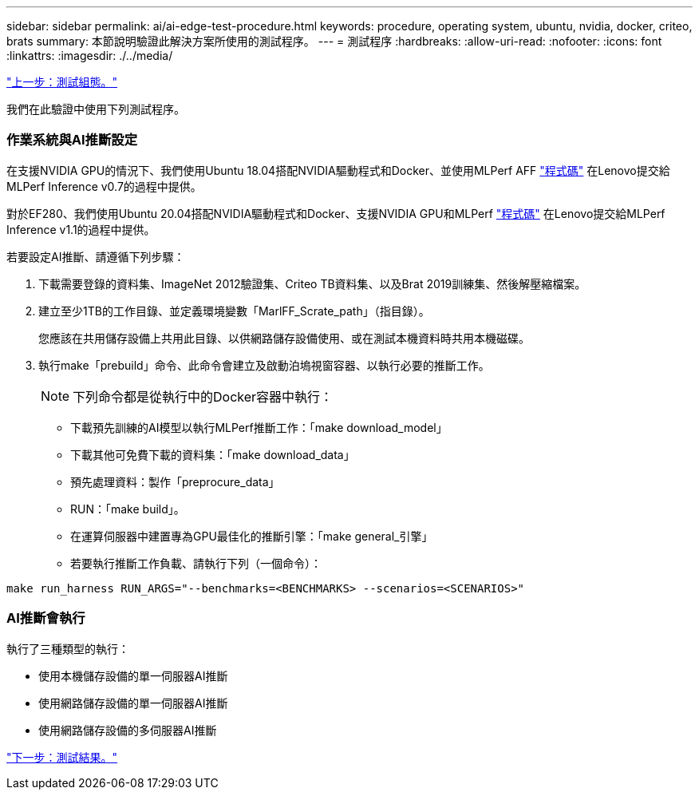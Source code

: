 ---
sidebar: sidebar 
permalink: ai/ai-edge-test-procedure.html 
keywords: procedure, operating system, ubuntu, nvidia, docker, criteo, brats 
summary: 本節說明驗證此解決方案所使用的測試程序。 
---
= 測試程序
:hardbreaks:
:allow-uri-read: 
:nofooter: 
:icons: font
:linkattrs: 
:imagesdir: ./../media/


link:ai-edge-test-configuration.html["上一步：測試組態。"]

我們在此驗證中使用下列測試程序。



=== 作業系統與AI推斷設定

在支援NVIDIA GPU的情況下、我們使用Ubuntu 18.04搭配NVIDIA驅動程式和Docker、並使用MLPerf AFF https://github.com/mlperf/inference_results_v0.7/tree/master/closed/Lenovo["程式碼"^] 在Lenovo提交給MLPerf Inference v0.7的過程中提供。

對於EF280、我們使用Ubuntu 20.04搭配NVIDIA驅動程式和Docker、支援NVIDIA GPU和MLPerf https://github.com/mlcommons/inference_results_v1.1/tree/main/closed/Lenovo["程式碼"^] 在Lenovo提交給MLPerf Inference v1.1的過程中提供。

若要設定AI推斷、請遵循下列步驟：

. 下載需要登錄的資料集、ImageNet 2012驗證集、Criteo TB資料集、以及Brat 2019訓練集、然後解壓縮檔案。
. 建立至少1TB的工作目錄、並定義環境變數「MarlFF_Scrate_path」（指目錄）。
+
您應該在共用儲存設備上共用此目錄、以供網路儲存設備使用、或在測試本機資料時共用本機磁碟。

. 執行make「prebuild」命令、此命令會建立及啟動泊塢視窗容器、以執行必要的推斷工作。
+

NOTE: 下列命令都是從執行中的Docker容器中執行：

+
** 下載預先訓練的AI模型以執行MLPerf推斷工作：「make download_model」
** 下載其他可免費下載的資料集：「make download_data」
** 預先處理資料：製作「preprocure_data」
** RUN：「make build」。
** 在運算伺服器中建置專為GPU最佳化的推斷引擎：「make general_引擎」
** 若要執行推斷工作負載、請執行下列（一個命令）：




....
make run_harness RUN_ARGS="--benchmarks=<BENCHMARKS> --scenarios=<SCENARIOS>"
....


=== AI推斷會執行

執行了三種類型的執行：

* 使用本機儲存設備的單一伺服器AI推斷
* 使用網路儲存設備的單一伺服器AI推斷
* 使用網路儲存設備的多伺服器AI推斷


link:ai-edge-test-results.html["下一步：測試結果。"]
